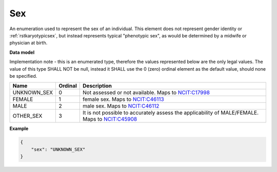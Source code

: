 .. _rstsex:

===
Sex
===

An enumeration used to represent the sex of an individual.
This element does not represent gender identity or :ref:`rstkaryotypicsex`, but instead represents typical
"phenotypic sex", as would be determined by a midwife or physician at birth.

**Data model**

Implementation note - this is an enumerated type, therefore the values represented below are the only legal values. The
value of this type SHALL NOT be null, instead it SHALL use the 0 (zero) ordinal element as the default value, should none
be specified.

.. csv-table::
   :header: Name, Ordinal, Description

    UNKNOWN_SEX, 0, Not assessed or not available. Maps to `NCIT:C17998 <https://www.ebi.ac.uk/ols/ontologies/ncit/terms?iri=http%3A%2F%2Fpurl.obolibrary.org%2Fobo%2FNCIT_C17998>`_
    FEMALE, 1, female sex. Maps to `NCIT:C46113 <https://www.ebi.ac.uk/ols/ontologies/ncit/terms?iri=http%3A%2F%2Fpurl.obolibrary.org%2Fobo%2FNCIT_C46113>`_
    MALE, 2, male sex. Maps to `NCIT:C46112 <https://www.ebi.ac.uk/ols/ontologies/ncit/terms?iri=http%3A%2F%2Fpurl.obolibrary.org%2Fobo%2FNCIT_C46112>`_
    OTHER_SEX, 3, It is not possible to accurately assess the applicability of MALE/FEMALE. Maps to `NCIT:C45908 <https://www.ebi.ac.uk/ols/ontologies/ncit/terms?iri=http%3A%2F%2Fpurl.obolibrary.org%2Fobo%2FNCIT_C45908>`_

**Example**

.. code-block:: json

    {
        "sex": "UNKNOWN_SEX"
    }
